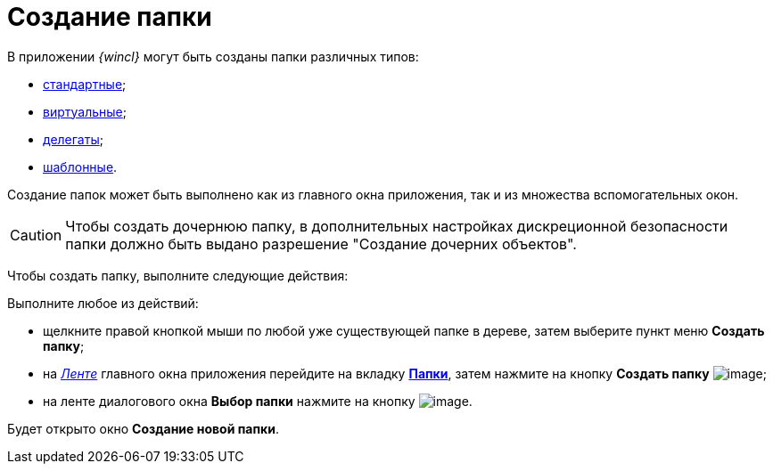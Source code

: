 = Создание папки

В приложении _{wincl}_ могут быть созданы папки различных типов:

* xref:Folder_create_standard.adoc[стандартные];
* xref:Folder_create_virtual.adoc[виртуальные];
* xref:Folder_create_delegate.adoc[делегаты];
* xref:Folder_create_template.adoc[шаблонные].

Создание папок может быть выполнено как из главного окна приложения, так и из множества вспомогательных окон.

[CAUTION]
====
Чтобы создать дочернюю папку, в дополнительных настройках дискреционной безопасности папки должно быть выдано разрешение "Создание дочерних объектов".
====

Чтобы создать папку, выполните следующие действия:

Выполните любое из действий:

* щелкните правой кнопкой мыши по любой уже существующей папке в дереве, затем выберите пункт меню *Создать папку*;
* на xref:interface-ribbon[_Ленте_] главного окна приложения перейдите на вкладку xref:Interface_ribbon_folder.html[*Папки*], затем нажмите на кнопку *Создать папку* image:buttons/folder_create.png[image];
* на ленте диалогового окна *Выбор папки* нажмите на кнопку image:buttons/folder_create_small.png[image].

Будет открыто окно *Создание новой папки*.
